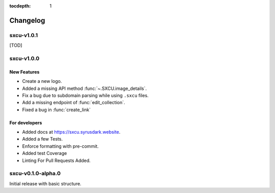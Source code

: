 :tocdepth: 1

.. _changes:

*********
Changelog
*********

sxcu-v1.0.1
===========

[TOD]

sxcu-v1.0.0
===========

New Features
------------

* Create a new logo.
* Added a missing API method :func:`~.SXCU.image_details`.
* Fix a bug due to subdomain parsing while using ``.sxcu`` files.
* Add a missing endpoint of :func:`edit_collection`.
* Fixed a bug in :func:`create_link`


For developers
--------------

* Added docs at https://sxcu.syrusdark.website.
* Added a few Tests.
* Enforce formatting with pre-commit.
* Added test Coverage
* Linting For Pull Requests Added.

sxcu-v0.1.0-alpha.0
===================

Initial release with basic structure.
